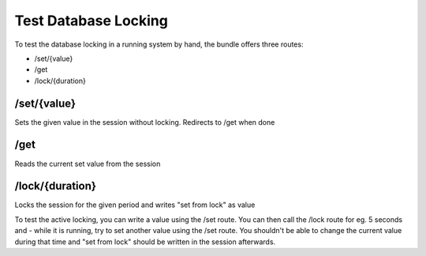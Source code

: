 Test Database Locking
=====================

To test the database locking in a running system by hand, the bundle offers three routes:

* /set/{value}
* /get
* /lock/{duration}


/set/{value}
------------

Sets the given value in the session without locking.
Redirects to /get when done

/get
----

Reads the current set value from the session

/lock/{duration}
----------------

Locks the session for the given period and writes "set from lock" as value


To test the active locking, you can write a value using the /set route.
You can then call the /lock route for eg. 5 seconds and - while it is running, try to set another value using the /set route.
You shouldn't be able to change the current value during that time and "set from lock" should be written in the session afterwards.

